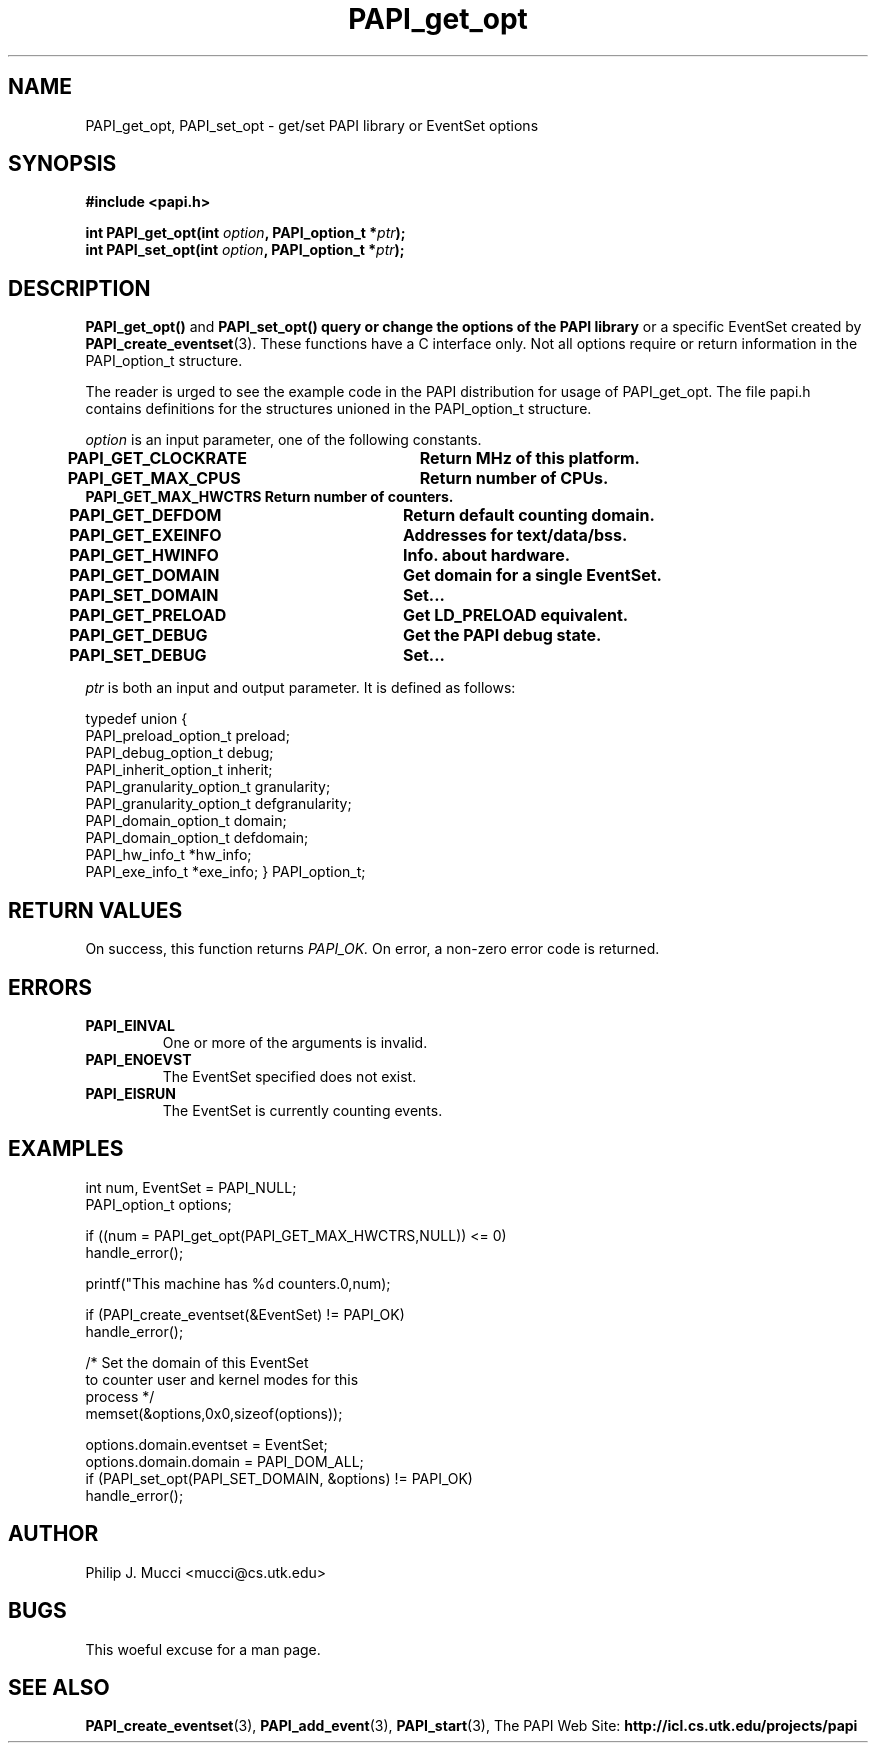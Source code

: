 .\" $Id$
.TH PAPI_get_opt 3 "October, 2000" "" "PAPI"

.SH NAME
PAPI_get_opt, PAPI_set_opt \- get/set PAPI library or EventSet options

.SH SYNOPSIS
.B #include <papi.h>

.nf
.BI "int PAPI_get_opt(int " option ", PAPI_option_t *" ptr ");"
.BI "int PAPI_set_opt(int " option ", PAPI_option_t *" ptr ");"
.if

.SH DESCRIPTION
.B PAPI_get_opt()
and
.B PAPI_set_opt() query or change the options of the PAPI library
or a specific EventSet created by
.BR "PAPI_create_eventset" (3).
These functions have a C interface only.
Not all options require or return information in the
PAPI_option_t structure.  
.LP
The reader is urged to see the example code in the PAPI distribution
for usage of PAPI_get_opt.  The file papi.h contains
definitions for the structures unioned in the PAPI_option_t structure.  

.I "option"
is an input parameter, one of the following constants.  

.nf 
.B PAPI_GET_CLOCKRATE  \tReturn MHz of this platform.
.B PAPI_GET_MAX_CPUS  \tReturn number of CPUs.
.B PAPI_GET_MAX_HWCTRS  Return number of counters.
.B PAPI_GET_DEFDOM     \tReturn default counting domain.
.B PAPI_GET_EXEINFO    \tAddresses for text/data/bss.
.B PAPI_GET_HWINFO     \tInfo. about hardware.
.B PAPI_GET_DOMAIN     \tGet domain for a single EventSet.
.B PAPI_SET_DOMAIN     \tSet...
.B PAPI_GET_PRELOAD    \tGet "LD_PRELOAD" equivalent.
.B PAPI_GET_DEBUG      \tGet the PAPI debug state.
.B PAPI_SET_DEBUG      \tSet...
.fi

.I "ptr"
is both an input and output parameter. It is defined as
follows:

.nf
typedef union {
  PAPI_preload_option_t preload;
  PAPI_debug_option_t debug;
  PAPI_inherit_option_t inherit;
  PAPI_granularity_option_t granularity; 
  PAPI_granularity_option_t defgranularity; 
  PAPI_domain_option_t domain; 
  PAPI_domain_option_t defdomain; 
  PAPI_hw_info_t *hw_info;
  PAPI_exe_info_t *exe_info; } PAPI_option_t;
.if

.SH RETURN VALUES
On success, this function returns
.I "PAPI_OK."
On error, a non-zero error code is returned.

.SH ERRORS
.TP
.B "PAPI_EINVAL"
One or more of the arguments is invalid.
.TP
.B "PAPI_ENOEVST"
The EventSet specified does not exist.
.TP
.B "PAPI_EISRUN"
The EventSet is currently counting events.

.SH EXAMPLES
.LP
.nf
.if t .ft CW
int num, EventSet = PAPI_NULL;
PAPI_option_t options;

if ((num = PAPI_get_opt(PAPI_GET_MAX_HWCTRS,NULL)) <= 0)
  handle_error();

printf("This machine has %d counters.\n",num);

if (PAPI_create_eventset(&EventSet) != PAPI_OK)
  handle_error();

/* Set the domain of this EventSet 
   to counter user and kernel modes for this
   process */
	
memset(&options,0x0,sizeof(options));

options.domain.eventset = EventSet;
options.domain.domain = PAPI_DOM_ALL;
if (PAPI_set_opt(PAPI_SET_DOMAIN, &options) != PAPI_OK)
  handle_error();
.if t .ft P
.fi

.SH AUTHOR
Philip J. Mucci <mucci@cs.utk.edu>

.SH BUGS
This woeful excuse for a man page.

.SH SEE ALSO
.BR PAPI_create_eventset "(3), " PAPI_add_event "(3), " PAPI_start "(3), " 
The\ PAPI\ Web\ Site: 
.B http://icl.cs.utk.edu/projects/papi
